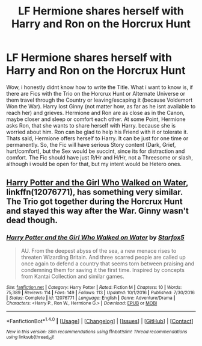 #+TITLE: LF Hermione shares herself with Harry and Ron on the Horcrux Hunt

* LF Hermione shares herself with Harry and Ron on the Horcrux Hunt
:PROPERTIES:
:Author: Atomstern
:Score: 2
:DateUnix: 1504630476.0
:DateShort: 2017-Sep-05
:FlairText: Request
:END:
Wow, i honestly didnt know how to write the Title. What i want to know is, if there are Fics with the Trio on the Horcrux Hunt or Alternate Universe or them travel through the Country or leaving/escaping it (because Voldemort Won the War). Harry lost Ginny (not matter how, as far as he isnt available to reach her) and grieves. Hermione and Ron are as close as in the Canon, maybe closer and sleep or comfort each other. At some Point, Hermione asks Ron, that she wants to share herself with Harry. because she is worried about him. Ron can be glad to help his Friend with it or tolerate it. Thats said, Hermione offers herself to Harry. It can be just for one time or permanently. So, the Fic will have serious Story content (Dark, Grief, hurt/comfort), but the Sex would be succint, since its for distraction and comfort. The Fic should have just R/Hr and H/Hr, not a Threesome or slash, although i would be open for that, but my intent would be Hetero ones.


** [[https://m.fanfiction.net/s/12076771/1/][Harry Potter and the Girl Who Walked on Water]], linkffn(12076771), has something very similar. The Trio got together during the Horcrux Hunt and stayed this way after the War. Ginny wasn't dead though.
:PROPERTIES:
:Author: InquisitorCOC
:Score: 4
:DateUnix: 1504631611.0
:DateShort: 2017-Sep-05
:END:

*** [[http://www.fanfiction.net/s/12076771/1/][*/Harry Potter and the Girl Who Walked on Water/*]] by [[https://www.fanfiction.net/u/2548648/Starfox5][/Starfox5/]]

#+begin_quote
  AU. From the deepest abyss of the sea, a new menace rises to threaten Wizarding Britain. And three scarred people are called up once again to defend a country that seems torn between praising and condemning them for saving it the first time. Inspired by concepts from Kantai Collection and similar games.
#+end_quote

^{/Site/: [[http://www.fanfiction.net/][fanfiction.net]] *|* /Category/: Harry Potter *|* /Rated/: Fiction M *|* /Chapters/: 10 *|* /Words/: 75,389 *|* /Reviews/: 114 *|* /Favs/: 149 *|* /Follows/: 113 *|* /Updated/: 10/1/2016 *|* /Published/: 7/30/2016 *|* /Status/: Complete *|* /id/: 12076771 *|* /Language/: English *|* /Genre/: Adventure/Drama *|* /Characters/: <Harry P., Ron W., Hermione G.> *|* /Download/: [[http://www.ff2ebook.com/old/ffn-bot/index.php?id=12076771&source=ff&filetype=epub][EPUB]] or [[http://www.ff2ebook.com/old/ffn-bot/index.php?id=12076771&source=ff&filetype=mobi][MOBI]]}

--------------

*FanfictionBot*^{1.4.0} *|* [[[https://github.com/tusing/reddit-ffn-bot/wiki/Usage][Usage]]] | [[[https://github.com/tusing/reddit-ffn-bot/wiki/Changelog][Changelog]]] | [[[https://github.com/tusing/reddit-ffn-bot/issues/][Issues]]] | [[[https://github.com/tusing/reddit-ffn-bot/][GitHub]]] | [[[https://www.reddit.com/message/compose?to=tusing][Contact]]]

^{/New in this version: Slim recommendations using/ ffnbot!slim! /Thread recommendations using/ linksub(thread_id)!}
:PROPERTIES:
:Author: FanfictionBot
:Score: 2
:DateUnix: 1504631628.0
:DateShort: 2017-Sep-05
:END:
